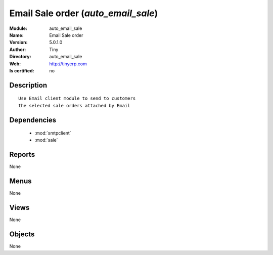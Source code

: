 
.. module:: auto_email_sale
    :synopsis: Email Sale order 
    :noindex:
.. 

.. raw:: html

    <link rel="stylesheet" href="../_static/hide_objects_in_sidebar.css" type="text/css" />

    <style>
      div.body p#module-auto_email_sale {
        display: none;
      }
    </style>

Email Sale order (*auto_email_sale*)
====================================
:Module: auto_email_sale
:Name: Email Sale order
:Version: 5.0.1.0
:Author: Tiny
:Directory: auto_email_sale
:Web: http://tinyerp.com
:Is certified: no

Description
-----------

::

  Use Email client module to send to customers
  the selected sale orders attached by Email

Dependencies
------------

 * :mod:`smtpclient`
 * :mod:`sale`

Reports
-------

None


Menus
-------


None


Views
-----


None



Objects
-------

None
